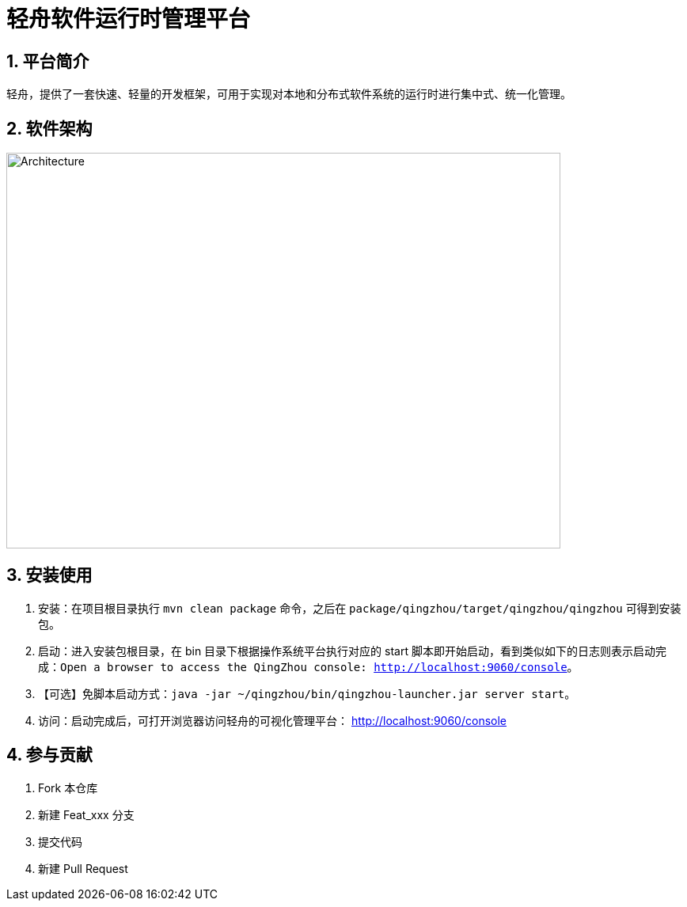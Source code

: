 = 轻舟软件运行时管理平台

:encoding: utf-8
:toc-title: 目录
:toc: macro
:numbered:
:ziti: images/sim_images

== 平台简介
轻舟，提供了一套快速、轻量的开发框架，可用于实现对本地和分布式软件系统的运行时进行集中式、统一化管理。

== 软件架构

image::doc/img/architecture.jpg[Architecture,700,500]

== 安装使用

. 安装：在项目根目录执行 `mvn clean package` 命令，之后在 `package/qingzhou/target/qingzhou/qingzhou` 可得到安装包。
. 启动：进入安装包根目录，在 bin 目录下根据操作系统平台执行对应的 start 脚本即开始启动，看到类似如下的日志则表示启动完成：`Open a browser to access the QingZhou console: http://localhost:9060/console`。
. 【可选】免脚本启动方式：`java -jar ~/qingzhou/bin/qingzhou-launcher.jar server start`。
. 访问：启动完成后，可打开浏览器访问轻舟的可视化管理平台： http://localhost:9060/console[http://localhost:9060/console]

== 参与贡献

1. Fork 本仓库
2. 新建 Feat_xxx 分支
3. 提交代码
4. 新建 Pull Request
